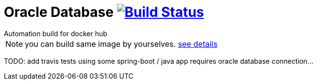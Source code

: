 = Oracle Database image:https://travis-ci.org/daggerok/oracle.svg?branch=master["Build Status", link="https://travis-ci.org/daggerok/oracle"]
Automation build for docker hub

NOTE: you can build same image by yourselves. link:https://github.com/oracle/docker-images/tree/master/OracleDatabase/SingleInstance[see details]

TODO: add travis tests using some spring-boot / java app requires oracle database connection...
